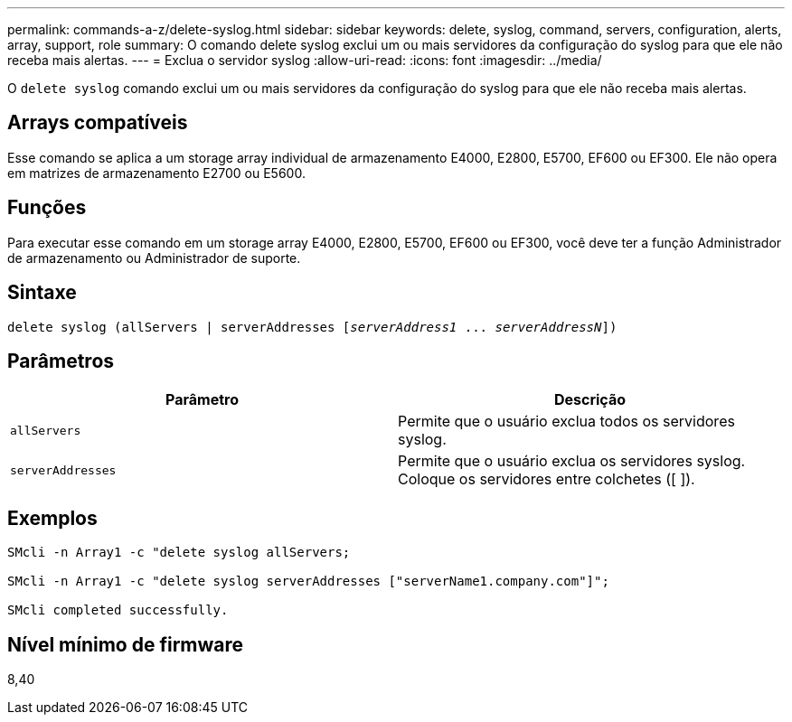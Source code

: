 ---
permalink: commands-a-z/delete-syslog.html 
sidebar: sidebar 
keywords: delete, syslog, command, servers, configuration, alerts, array, support, role 
summary: O comando delete syslog exclui um ou mais servidores da configuração do syslog para que ele não receba mais alertas. 
---
= Exclua o servidor syslog
:allow-uri-read: 
:icons: font
:imagesdir: ../media/


[role="lead"]
O `delete syslog` comando exclui um ou mais servidores da configuração do syslog para que ele não receba mais alertas.



== Arrays compatíveis

Esse comando se aplica a um storage array individual de armazenamento E4000, E2800, E5700, EF600 ou EF300. Ele não opera em matrizes de armazenamento E2700 ou E5600.



== Funções

Para executar esse comando em um storage array E4000, E2800, E5700, EF600 ou EF300, você deve ter a função Administrador de armazenamento ou Administrador de suporte.



== Sintaxe

[source, cli, subs="+macros"]
----
delete syslog (allServers | serverAddresses pass:quotes[[_serverAddress1_ ... _serverAddressN_]])
----


== Parâmetros

[cols="2*"]
|===
| Parâmetro | Descrição 


 a| 
`allServers`
 a| 
Permite que o usuário exclua todos os servidores syslog.



 a| 
`serverAddresses`
 a| 
Permite que o usuário exclua os servidores syslog. Coloque os servidores entre colchetes ([ ]).

|===


== Exemplos

[listing]
----

SMcli -n Array1 -c "delete syslog allServers;

SMcli -n Array1 -c "delete syslog serverAddresses ["serverName1.company.com"]";

SMcli completed successfully.
----


== Nível mínimo de firmware

8,40
